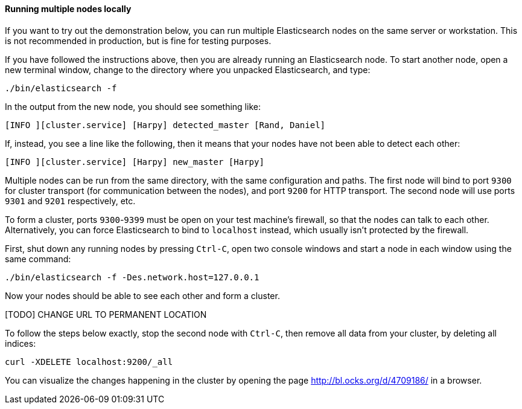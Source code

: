 ==== Running multiple nodes locally

If you want to try out the demonstration below, you can run multiple
Elasticsearch nodes on the same server or workstation. This is not
recommended in production, but is fine for testing purposes.

If you have followed the instructions above, then you are already running
an Elasticsearch node. To start another node, open a new terminal window,
change to the directory where you unpacked Elasticsearch, and type:

    ./bin/elasticsearch -f

In the output from the new node, you should see something like:

    [INFO ][cluster.service] [Harpy] detected_master [Rand, Daniel]

If, instead, you see a line like the following, then it means that your
nodes have not been able to detect each other:

    [INFO ][cluster.service] [Harpy] new_master [Harpy]

Multiple nodes can be run from the same directory, with the same configuration
and paths. The first node will bind to port `9300` for cluster transport (for
communication between the nodes), and port `9200` for HTTP transport.
The second node will use ports `9301` and `9201` respectively, etc.

To form a cluster, ports `9300`-`9399` must be open on your test machine's
firewall, so that the nodes can talk to each other. Alternatively, you can
force Elasticsearch to bind to `localhost` instead, which usually isn't
protected by the firewall.

First, shut down any running nodes by pressing `Ctrl-C`, open two console
windows and start a node in each window using the same command:

    ./bin/elasticsearch -f -Des.network.host=127.0.0.1

Now your nodes should be able to see each other and form a cluster.

[TODO] CHANGE URL TO PERMANENT LOCATION

To follow the steps below exactly, stop the second node with `Ctrl-C`, then
remove all data from your cluster, by deleting all indices:

    curl -XDELETE localhost:9200/_all

You can visualize the changes happening in the cluster by opening the page
http://bl.ocks.org/d/4709186/ in a browser.


